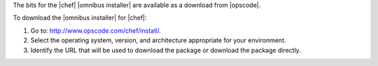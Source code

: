 .. This is an included how-to. 


The bits for the |chef| |omnibus installer| are available as a download from |opscode|.

To download the |omnibus installer| for |chef|:

#. Go to: http://www.opscode.com/chef/install/.

#. Select the operating system, version, and architecture appropriate for your environment.

#. Identify the URL that will be used to download the package or download the package directly.